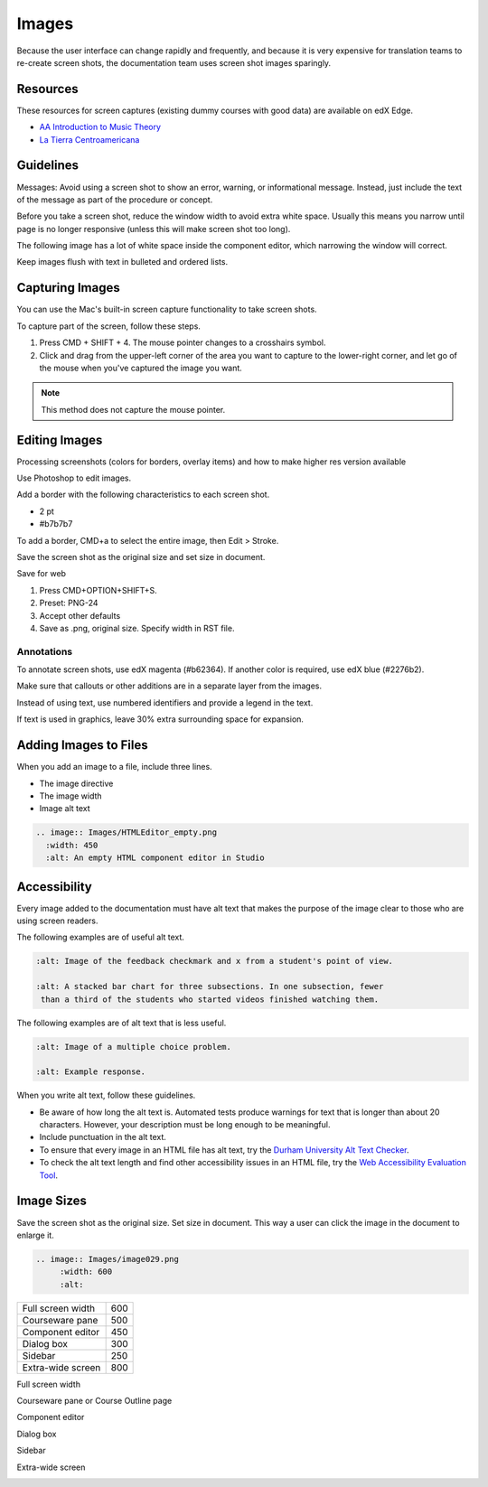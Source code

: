.. _Images:

#######
Images
#######

Because the user interface can change rapidly and frequently, and because it is
very expensive for translation teams to re-create screen shots, the
documentation team uses screen shot images sparingly.

.. Add to images section: guidelines for created images such as flowcharts,
 diagrams. What standard tools should we/can we use? Ultimately would be good
 to have a library of styled graphics, shapes, etc. for consistency.

.. contents:: Section contents
  :local:
  :levels: 1

***************
Resources
***************

These resources for screen captures (existing dummy courses with good
data) are available on edX Edge.

* `AA Introduction to Music Theory <https://studio.edge.edx.org/course/sylviaX/TEST10/2014_T3>`_

* `La Tierra Centroamericana <https://studio.edge.edx.org/course/edX/GEO101/2014_T1>`_

*****************
Guidelines
*****************

Messages: Avoid using a screen shot to show an error, warning, or informational
message. Instead, just include the text of the message as part of the procedure
or concept.


.. when is it necessary? when to avoid?

Before you take a screen shot, reduce the window width to avoid extra white
space. Usually this means you narrow until page is no longer responsive (unless
this will make screen shot too long).

The following image has a lot of white space inside the component editor,
which narrowing the window will correct.

.. image:: Images/DiscussionComponentEditor.png
  :width: 450
  :alt: Image with extra white space on the right

Keep images flush with text in bulleted and ordered lists.

.. image:: Images/Image_Flush.png
  :width: 500
  :alt: Image kept inline with a bulleted list

*****************
Capturing Images
*****************

You can use the Mac's built-in screen capture functionality to take screen shots. 

To capture part of the screen, follow these steps.

#. Press CMD + SHIFT + 4. The mouse pointer changes to a crosshairs symbol.
#. Click and drag from the upper-left corner of the area you want to capture
   to the lower-right corner, and let go of the mouse when you've captured the
   image you want.

.. note:: This method does not capture the mouse pointer.

*****************
Editing Images
*****************

Processing screenshots (colors for borders, overlay items) and how to make
higher res version available

Use Photoshop to edit images.

Add a border with the following characteristics to each screen shot.

* 2 pt
* #b7b7b7
  
To add a border, CMD+a to select the entire image, then Edit > Stroke. 

Save the screen shot as the original size and set size in document.

Save for web 

#. Press CMD+OPTION+SHIFT+S. 
#. Preset: PNG-24
#. Accept other defaults
#. Save as .png, original size. Specify width in RST file.

.. does setting the screen size in the rst work for both HTML and PDF? and is that the preferred method, or is it the save for web option that follows? Also, note that there is an image size section further down - Alison, 11 June 2015 

=============
Annotations
=============

To annotate screen shots, use edX magenta (#b62364). If another color is
required, use edX blue (#2276b2). 

Make sure that callouts or other additions are in a separate layer from the
images.

Instead of using text, use numbered identifiers and provide a legend in the
text.

If text is used in graphics, leave 30% extra surrounding space for expansion.

**************************
Adding Images to Files
**************************

When you add an image to a file, include three lines.

* The image directive
* The image width
* Image alt text

.. code-block:: xml

  .. image:: Images/HTMLEditor_empty.png
    :width: 450
    :alt: An empty HTML component editor in Studio


*****************
Accessibility
*****************

Every image added to the documentation must have alt text that makes the
purpose of the image clear to those who are using screen readers.

The following examples are of useful alt text.

.. code-block:: xml

 :alt: Image of the feedback checkmark and x from a student's point of view.

 :alt: A stacked bar chart for three subsections. In one subsection, fewer
  than a third of the students who started videos finished watching them.


The following examples are of alt text that is less useful.

.. code-block:: xml

 :alt: Image of a multiple choice problem.

 :alt: Example response.

When you write alt text, follow these guidelines. 

* Be aware of how long the alt text is. Automated tests produce warnings for
  text that is longer than about 20 characters. However, your description must
  be long enough to be meaningful.
* Include punctuation in the alt text.
* To ensure that every image in an HTML file has alt text, try the 
  `Durham University Alt Text Checker`_.
* To check the alt text length and find other accessibility issues in an HTML
  file, try the `Web Accessibility Evaluation Tool`_.

***************
Image Sizes
***************

Save the screen shot as the original size. Set size in document. This way a
user can click the image in the document to enlarge it.

.. code-block:: xml

  .. image:: Images/image029.png
       :width: 600
       :alt: 




.. list-table::

  * - Full screen width
    - 600
  * - Courseware pane
    - 500
  * - Component editor
    - 450
  * - Dialog box
    - 300
  * - Sidebar
    - 250
  * - Extra-wide screen
    - 800


Full screen width

.. image:: Images/Course_Outline_LMS.png
  :width: 600
  :alt: 600-pixel-wide image

Courseware pane or Course Outline page

.. image:: Images/Units_LMS.png
  :width: 500
  :alt: 500-pixel-wide image

Component editor

.. image:: Images/HTMLEditor_empty.png
  :width: 450
  :alt: 450-pixel-wide image

Dialog box

.. image:: Images/HTML_Insert-EditLink_DBox.png
  :width: 300
  :alt: 300-pixel-wide image

Sidebar

.. image:: Images/unit-never-published.png
  :width: 250
  :alt: 250-pixel-wide image

Extra-wide screen

.. image:: Images/Rerandomize.png
  :width: 800
  :alt: 800-pixel-wide image




.. _Durham University Alt Text Checker: https://www.dur.ac.uk/cis/web/accessibility/tools/alttext/

.. _Web Accessibility Evaluation Tool: http://wave.webaim.org/

